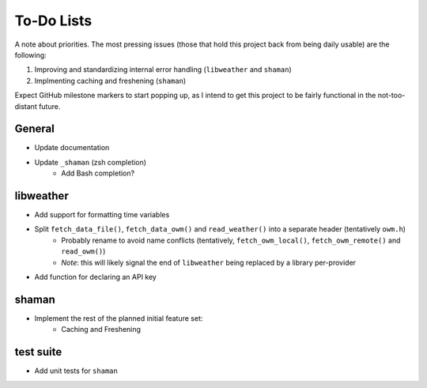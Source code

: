 To-Do Lists
===========
A note about priorities.
The most pressing issues (those that hold this project back from being daily usable) are the following:

#. Improving and standardizing internal error handling (``libweather`` and ``shaman``)
#. Implmenting caching and freshening (``shaman``)

Expect GitHub milestone markers to start popping up, as I intend to get this project to be fairly functional in the not-too-distant future.

General
-------

* Update documentation
* Update ``_shaman`` (zsh completion)
   * Add Bash completion?

libweather
----------

* Add support for formatting time variables
* Split ``fetch_data_file()``, ``fetch_data_owm()`` and ``read_weather()`` into a separate header (tentatively ``owm.h``)
   * Probably rename to avoid name conflicts (tentatively, ``fetch_owm_local()``, ``fetch_owm_remote()`` and ``read_owm()``)
   * *Note*: this will likely signal the end of ``libweather`` being replaced by a library per-provider
* Add function for declaring an API key

shaman
------

* Implement the rest of the planned initial feature set:
   * Caching and Freshening

test suite
----------

* Add unit tests for ``shaman``
